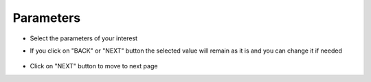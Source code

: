 Parameters 
======================

- Select the parameters of your interest

- If you click on "BACK" or "NEXT" button the selected value will remain as it is and you can change it if needed

  .. figure:: ../../_assets/web-app/parameters-1.PNG
          :alt: web-app
          :width: 60%


- Click on "NEXT" button to move to next page
